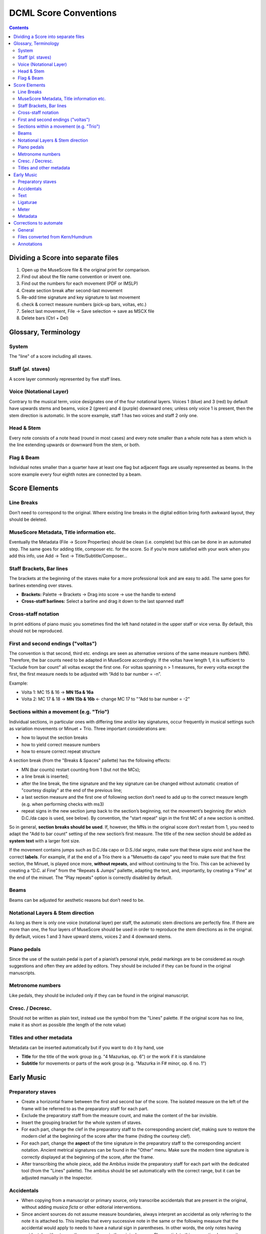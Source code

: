 **********************
DCML Score Conventions
**********************

.. contents:: Contents
   :local:

Dividing a Score into separate files
====================================

1. Open up the MuseScore file & the original print for comparison.

2. Find out about the file name convention or invent one.

3. Find out the numbers for each movement (PDF or IMSLP)

4. Create section break after second-last movement

5. Re-add time signature and key signature to last movement

6. check & correct measure numbers (pick-up bars, voltas, etc.)

7. Select last movement, File → Save selection → save as MSCX file

8. Delete bars (Ctrl + Del)

Glossary, Terminology
=====================

.. image:: img/score_glossary.png


System
------

The "line" of a score including all staves.

Staff (*pl.* staves)
--------------------

A score layer commonly represented by five staff lines.

Voice (Notational Layer)
------------------------

Contrary to the musical term, voice designates one of the four notational layers. Voices 1 (blue) and 3 (red) by default have upwards stems and beams, voice 2 (green) and 4 (purple) downward ones; unless only voice 1 is present, then the stem direction is automatic. In the score example, staff 1 has two voices and staff 2 only one.

Head & Stem
-----------

Every note consists of a note head (round in most cases) and every note smaller than a whole note has a stem which is the line extending upwards or downward from the stem, or both.

Flag & Beam
-----------

Individual notes smaller than a quarter have at least one flag but adjacent flags are usually represented as beams. In the score example every four eighth notes are connected by a beam.

Score Elements
==============

Line Breaks
-----------

Don’t need to correspond to the original. Where existing line breaks in the digital edition bring forth awkward layout, they should be deleted.

MuseScore Metadata, Title information etc.
------------------------------------------

Eventually the Metadata (File -> Score Properties) should be clean (i.e. complete) but this can be done in an automated step. The same goes for adding title, composer etc. for the score. So if you’re more satisfied with your work when you add this info, use Add -> Text -> Title/Subtitle/Composer… 

Staff Brackets, Bar lines
-------------------------

The brackets at the beginning of the staves make for a more professional look and are easy to add. The same goes for barlines extending over staves.

* **Brackets:** Palette -> Brackets -> Drag into score -> use the handle to extend

* **Cross-staff barlines:** Select a barline and drag it down to the last spanned staff

Cross-staff notation
--------------------

In print editions of piano music you sometimes find the left hand notated in the upper staff or vice versa. By default, this should not be reproduced.

First and second endings ("voltas")
-----------------------------------

The convention is that second, third etc. endings are seen as alternative versions of the same measure numbers (MN). Therefore, the bar counts need to be adapted in MuseScore accordingly. If the voltas have length 1, it is sufficient to "Exclude from bar count" all voltas except the first one. For voltas spanning n > 1 measures, for every volta except the first, the first measure needs to be adjusted with “Add to bar number = -n”.

Example:

* Volta 1: MC 15 & 16 → **MN 15a & 16a**

* Volta 2: MC 17 & 18 → **MN 15b & 16b** ← change MC 17 to "“Add to bar number = -2"

Sections within a movement (e.g. "Trio")
----------------------------------------

Individual sections, in particular ones with differing time and/or key signatures, occur frequently in musical settings such as variation movements or Minuet + Trio. Three important considerations are:

* how to layout the section breaks

* how to yield correct measure numbers

* how to ensure correct repeat structure

A section break (from the "Breaks & Spaces" pallette) has the following effects:

* MN (bar counts) restart counting from 1 (but not the MCs);

* a line break is inserted;

* after the line break, the time signature and the key signature can be changed without automatic creation of "courtesy display" at the end of the previous line;

* a last section measure and the first one of following section don’t need to add up to the correct measure length (e.g. when performing checks with ms3)

* repeat signs in the new section jump back to the section’s beginning, not the movement’s beginning (for which D.C./da capo is used, see below). By convention, the "start repeat" sign in the first MC of a new section is omitted.

So in general, **section breaks should be used**. If, however, the MNs in the original score don’t restart from 1, you need to adapt the "Add to bar count" setting of the new section’s first measure. The title of the new section should be added as **system text** with a larger font size.

If the movement contains jumps such as D.C./da capo or D.S./dal segno, make sure that these signs exist and have the correct **labels**. For example, if at the end of a Trio there is a "Menuetto da capo" you need to make sure that the first section, the Minuet, is played once more, **without repeats**, and without continuing to the Trio. This can be achieved by creating a “D.C. al Fine” from the “Repeats & Jumps” pallette, adapting the text, and, importantly, by creating a “Fine” at the end of the minuet. The “Play repeats” option is correctly disabled by default.

Beams
-----

Beams can be adjusted for aesthetic reasons but don’t need to be.

Notational Layers & Stem direction
----------------------------------

As long as there is only one voice (notational layer) per staff, the automatic stem directions are perfectly fine. If there are more than one, the four layers of MuseScore should be used in order to reproduce the stem directions as in the original. By default, voices 1 and 3 have upward stems, voices 2 and 4 downward stems.

Piano pedals
------------

Since the use of the sustain pedal is part of a pianist’s personal style, pedal markings are to be considered as rough suggestions and often they are added by editors. They should be included if they can be found in the original manuscripts.

Metronome numbers
-----------------

Like pedals, they should be included only if they can be found in the original manuscript. 

Cresc. / Decresc.
-----------------

Should not be written as plain text, instead use the symbol from the "Lines" palette. If the original score has no line, make it as short as possible (the length of the note value)

Titles and other metadata
-------------------------

Metadata can be inserted automatically but if you want to do it by hand, use

* **Title** for the title of the work group (e.g. "4 Mazurkas, op. 6") or the work if it is standalone

* **Subtitle** for movements or parts of the work group (e.g. "Mazurka in F# minor, op. 6 no. 1")

Early Music
===========

Preparatory staves
------------------

* Create a horizontal frame between the first and second bar of the score. The isolated measure on the left of the frame will be referred to as the preparatory staff for each part.

* Exclude the preparatory staff from the measure count, and make the content of the bar invisible.

* Insert the grouping bracket for the whole system of staves. 

* For each part, change the clef in the preparatory staff to the corresponding ancient clef, making sure to restore the modern clef at the beginning of the score after the frame (hiding the courtesy clef). 

* For each part, change the **aspect** of the time signature in the preparatory staff to the corresponding ancient notation. Ancient metrical signatures can be found in the "Other" menu. Make sure the modern time signature is correctly displayed at the beginning of the score, after the frame. 

* After transcribing the whole piece, add the Ambitus inside the preparatory staff for each part with the dedicated tool (from the "Lines" palette). The ambitus should be set automatically with the correct range, but it can be adjusted manually in the Inspector.

Accidentals
-----------

* When copying from a manuscript or primary source, only transcribe accidentals that are present in the original, without adding *musica ficta* or other editorial interventions.

* Since ancient sources do not assume measure boundaries, always interpret an accidental as only referring to the note it is attached to. This implies that every successive note in the same or the following measure that the accidental would apply to needs to have a natural sign in parentheses. In other words, the only notes having accidentals without parantheses are those in the original source. Please stick to this convention because it facilitates the task for the person who will go through all accidentals seperately.

* When copying from an authoritative critical edition, or making editorial revisions on new transcriptions, unambiguous *musica ficta* accidentals should be included and displayed **in small font** (*Small* tag in the Inspector) above the corresponding note. Less unambiguous cases can also be annotated **in brackets** (*Bracket type* menu in the Inspector).

* Any occurrences of a notated B sharp should be transcribed as B natural. 

Text
----

* When transcribing from manuscripts or other primary sources, spelling inconsistencies and lexical archaisms for the same word should be transcribed as they occur in the source.

* On the contrary, ancient typographical features should be systematically modernized. This includes:

    * Letter "s" may be displayed as a s-*longa* “ẝ”, not to be confused with an “f”. Always restore the modern notation as “s”. 	

    * Letter "u" is displayed as a “v” when it occurs at the beginning of a word, but should be restored as a “u”.

    * Letter "v" is displayed as a “u” when it occurs in the middle of a word, but should be restored as a “v”.

    * A tilde above a vowel indicates that it should be followed by a letter "n": e.g., “comãdo” → “comando”.

* Sources may omit repetitions of lines of text, replacing them with a symbol (e.g., ":||:" or “ij”). In the transcription, write out the repetition explicitly, enclosing the portion of text that is omitted in the source within square brackets (e.g. “Fa la la ij.” → “Fa la la [Fa la la]”). 

* Initial capital letters may be illustrated separately from the score, and should be merged with the first syllable in the transcription.

* Distribution of the lyrics:

    * Text should be hyphenated syllabically (separating syllables with a dash - when splitting a word, and with a space when starting a new word), even when hyphens are omitted in the source. When in doubt, refer to standard language-specific syllabation rules.

    * When syllables belonging to different adjacent words merge in a single metrical position (synalepha), separate them with Alt+Space so that they are not assigned to different notes. E.g., the verse *Tu di luce auanzi il Sol* will be transcribed as: "*Tu*" “*di”* “*lu*” - “*ce a*” - “*van*” - “*zi il*” “*Sol*”, where each segment enclosed in “” is assigned to a single note and the space inside “ce a” and “zi il” is obtained with Alt+Space. 

    * When a syllable extends over several notes (melisma), a dash - should be used for each note belonging to the melisma, until the next syllable intervenes. If the melisma occurs on the final syllable of a word, an underscore _ should be used (instead of the dash) for each note of the melisma, until a new word starts.

Ligaturae
---------

* If the source marks *ligaturae*, include them as dashed slurs (*Line type* → *Dashed* in the Inspector).

Meter
-----

* Transcriptions preserve original note values, not halved ones.

* Meter changes:

    * Select the new time signature in modern notation.

    * If the new time signature in the source is numeric (e.g. 3) orｃor ȼ, change the **aspect** of the time signature to match the original notation.

    * If the new time signature in the source is in ancient mensural notation (e.g., ꜿ), include the ancient notation as a symbol from the Master Palette → Symbols → Medieval and Renaissance Prolationes. The symbol should be attached to the relevant measure, and positioned right above the modern time signature.

    * Recitativo passages and other unmetered material should be encoded as a single measures with irregular length rather than multiple measures (regular or otherwise) with hidden barlines,

* The last note is often notated as a *longa*. If this is the case, the transcription should end on exactly one bar in which all sounding voices hold their final note for the duration of the entire bar (if necessary, add one bar at the end). Fermatas are added only if they appear in the original score.

Metadata
--------

* Add the field *originalClefs* and report the original clefs from the topmost to the bottom staff. E.g., "c1, c2, c4, f4", where “c1” stands for a C-clef on the lowest line of the staff, c2 for a C-clef on the second-lowest line etc. 

Corrections to automate
=======================

General
-------

* make sure no notes are vertically shifted

Files converted from `Kern/Humdrum <http://kern.humdrum.org/>`__
----------------------------------------------------------------

* moving dynamic markings from <Lyrics> to <Dynamic> tags

* correcting messed up hair pins (cres./decresc.)

Annotations
-----------

* delete empty harmony tags

* labels missing initial dot

